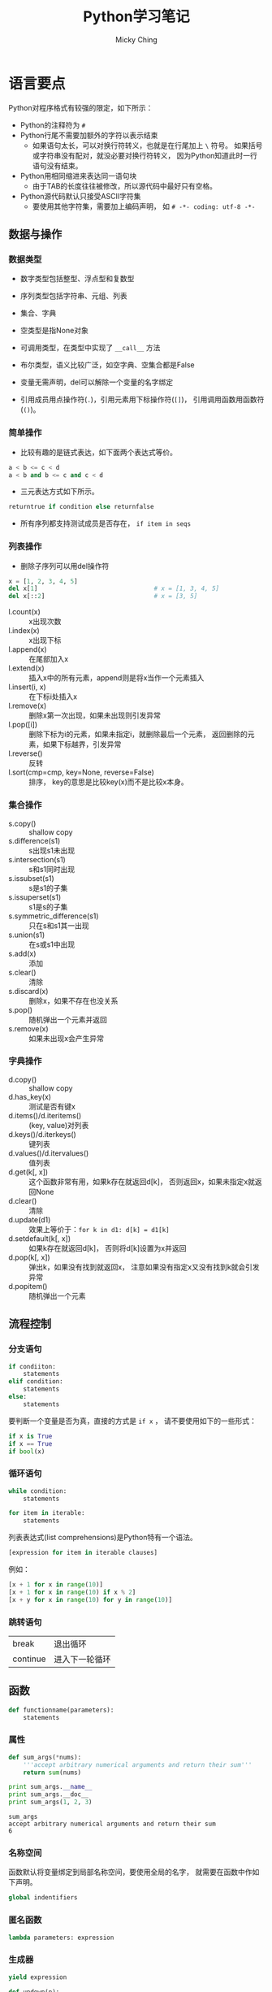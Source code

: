 #+TITLE: Python学习笔记
#+AUTHOR: Micky Ching
#+OPTIONS: H:4 ^:nil
#+LATEX_CLASS: latex-doc
#+PAGE_TAGS: python

* 语言要点
#+HTML: <!--abstract-begin-->
Python对程序格式有较强的限定，如下所示：
- Python的注释符为 =#=
- Python行尾不需要加额外的字符以表示结束
  - 如果语句太长，可以对换行符转义，也就是在行尾加上 =\= 符号。
    如果括号或字符串没有配对，就没必要对换行符转义，
    因为Python知道此时一行语句没有结束。
- Python用相同缩进来表达同一语句块
  - 由于TAB的长度往往被修改，所以源代码中最好只有空格。
- Python源代码默认只接受ASCII字符集
  - 要使用其他字符集，需要加上编码声明，
    如 =# -*- coding: utf-8 -*-=
#+HTML: <!--abstract-end-->

** 数据与操作
*** 数据类型
- 数字类型包括整型、浮点型和复数型
- 序列类型包括字符串、元组、列表
- 集合、字典
- 空类型是指None对象
- 可调用类型，在类型中实现了 =__call__= 方法
- 布尔类型，语义比较广泛，如空字典、空集合都是False

- 变量无需声明，del可以解除一个变量的名字绑定
- 引用成员用点操作符(=.=)，引用元素用下标操作符(=[]=)，
  引用调用函数用函数符(=()=)。

*** 简单操作
- 比较有趣的是链式表达，如下面两个表达式等价。
#+BEGIN_SRC python
a < b <= c < d
a < b and b <= c and c < d
#+END_SRC
- 三元表达方式如下所示。
#+BEGIN_SRC python
returntrue if condition else returnfalse
#+END_SRC
- 所有序列都支持测试成员是否存在， =if item in seqs=

*** 列表操作
- 删除子序列可以用del操作符
#+BEGIN_SRC python
x = [1, 2, 3, 4, 5]
del x[1]                                # x = [1, 3, 4, 5]
del x[::2]                              # x = [3, 5]
#+END_SRC

- l.count(x) :: x出现次数
- l.index(x) :: x出现下标
- l.append(x) :: 在尾部加入x
- l.extend(x) :: 插入x中的所有元素，append则是将x当作一个元素插入
- l.insert(i, x) :: 在下标i处插入x
- l.remove(x) :: 删除x第一次出现，如果未出现则引发异常
- l.pop([i]) :: 删除下标为i的元素，如果未指定i，就删除最后一个元素，
     返回删除的元素，如果下标越界，引发异常
- l.reverse() :: 反转
- l.sort(cmp=cmp, key=None, reverse=False) :: 排序，
     key的意思是比较key(x)而不是比较x本身。
*** 集合操作
- s.copy() :: shallow copy
- s.difference(s1) :: s出现s1未出现
- s.intersection(s1) :: s和s1同时出现
- s.issubset(s1) :: s是s1的子集
- s.issuperset(s1) :: s1是s的子集
- s.symmetric_difference(s1) :: 只在s和s1其一出现
- s.union(s1) :: 在s或s1中出现
- s.add(x) :: 添加
- s.clear() :: 清除
- s.discard(x) :: 删除x，如果不存在也没关系
- s.pop() :: 随机弹出一个元素并返回
- s.remove(x) :: 如果未出现x会产生异常
*** 字典操作
- d.copy() :: shallow copy
- d.has_key(x) :: 测试是否有键x
- d.items()/d.iteritems() :: (key, value)对列表
- d.keys()/d.iterkeys() :: 键列表
- d.values()/d.itervalues() :: 值列表
- d.get(k[, x]) :: 这个函数非常有用，如果k存在就返回d[k]，
     否则返回x，如果未指定x就返回None
- d.clear() :: 清除
- d.update(d1) :: 效果上等价于：=for k in d1: d[k] = d1[k]=
- d.setdefault(k[, x]) :: 如果k存在就返回d[k]，
     否则将d[k]设置为x并返回
- d.pop(k[, x]) :: 弹出k，如果没有找到就返回x，
     注意如果没有指定x又没有找到k就会引发异常
- d.popitem() :: 随机弹出一个元素

** 流程控制
*** 分支语句
#+BEGIN_SRC python
if condiiton:
    statements
elif condition:
    statements
else:
    statements
#+END_SRC

要判断一个变量是否为真，直接的方式是 =if x= ，
请不要使用如下的一些形式：
#+BEGIN_SRC python
if x is True
if x == True
if bool(x)
#+END_SRC

*** 循环语句
#+BEGIN_SRC python
while condition:
    statements
#+END_SRC

#+BEGIN_SRC python
for item in iterable:
    statements
#+END_SRC

列表表达式(list comprehensions)是Python特有一个语法。
#+BEGIN_SRC python
[expression for item in iterable clauses]
#+END_SRC

例如：
#+BEGIN_SRC python
[x + 1 for x in range(10)]
[x + 1 for x in range(10) if x % 2]
[x + y for x in range(10) for y in range(10)]
#+END_SRC
*** 跳转语句
| break    | 退出循环       |
| continue | 进入下一轮循环 |

** 函数
#+BEGIN_SRC python
def functionname(parameters):
    statements
#+END_SRC
*** 属性
#+BEGIN_SRC python :results output :exports both
def sum_args(*nums):
    '''accept arbitrary numerical arguments and return their sum'''
    return sum(nums)

print sum_args.__name__
print sum_args.__doc__
print sum_args(1, 2, 3)
#+END_SRC

#+RESULTS:
: sum_args
: accept arbitrary numerical arguments and return their sum
: 6

*** 名称空间
函数默认将变量绑定到局部名称空间，要使用全局的名字，
就需要在函数中作如下声明。
#+BEGIN_SRC python
global indentifiers
#+END_SRC

*** 匿名函数
#+BEGIN_SRC python
lambda parameters: expression
#+END_SRC

*** 生成器
#+BEGIN_SRC python
yield expression
#+END_SRC

#+BEGIN_SRC python :results output :exports both
def updown(n):
    for x in range(n):
        yield x
    for x in range(n - 1, -1, -1):
        yield x
for i in updown(10):
    print i,
#+END_SRC

#+RESULTS:
: 0 1 2 3 4 5 6 7 8 9 9 8 7 6 5 4 3 2 1 0

** 类与继承
*** 基本概念
Python2支持经典模型和新风格，Python3只支持新风格，
所以最好是只使用单根继承。
类型存储静态字段和方法，实例只存储数据字段，也称为attribute。
访问对象成员时，按照如下顺序查找：
=instance.__dict__=、=class.__dict__=、=baseclass.__dict__=

注意不要和名字查找混淆，名字查找采用 =LEGB= 顺序在不同的作用域查找：
- locals :: 函数内部名字空间，形参和局部变量
- enclosing :: 嵌套函数的外部函数
- globals :: 函数所在模块名字空间
- __builtins__ :: 内置模块名称空间

私有字段以双下划线开头，会被重命名，一般建议单下划线，提示即可。

property由getter、setter、deleter几个方法构成，看示例代码。
#+BEGIN_SRC python :exports both :results output
class Example(object):
    @property
    def name(self): return self.__name

    @name.setter
    def name(self, val): self.__name = val

    @name.deleter
    def name(self): del self.__name

e = Example()
e.name = "example"
print e.__dict__, e.name
del e.name
#+END_SRC
property的访问优先级高于同名字段，在翻译上attribute和property都叫属性，
但是attribute是更通用的概念，包括字段或property，
而property是提供了getter/setter的特殊attribute，所以名字查找也是先找特殊的。
*** 类的方法
要实现类的方法，需要添加装饰器修饰：
#+BEGIN_SRC python :exports both :results output
class Example(obejct):
    @staticmethod
    def static_print(os):
        print os
#+END_SRC

特殊方法：
- __new__ :: 创建对象实例
- __init__ :: 初始化对象状态
- __del__ :: 对象回收前调用

Python提供了两个函数来判定类型关系：
- issubclass(a, base) :: 判断a是否是base的继承
- isinstance(a, class) :: 判断a是否是class的实例

多重继承MRO(method resolution order)：从下到上，从左到右。
#+BEGIN_SRC python :exports both :results output
class A(object):
    def print_a(self):
        print "a:a"
class B(object):
    def print_a(self):
        print "b:a"
    def print_b(self):
        print "b:b"

class C(A, B):
    def print_c(self):
        base = super(C, self)
        base.print_a()
        base.print_b()
C().print_c()
#+END_SRC

#+RESULTS:
: a:a
: b:b

Python也支持抽象类，只需要添加修饰即可，
派生类必须实现所有抽象函数/属性才能实例化：
#+BEGIN_SRC python
from abc import ABCMeta, abstractmethod, abstractproperty
class AbsExample(object):
    __metaclass__ = ABCMeta
    @abstractmethod
    def print_id(self):
        pass

    name = abstractproperty()

class Example(AbsExample):
    def print_id(self):
        print "id"
    name = property(lambda s: s._name,
                    lambda s, v: setattr(s, "_name", v))

e = Example()
#+END_SRC

Python还有一个特性叫开放类，可以在运行期增加/删除对象成员。
#+BEGIN_SRC python :exports both :results output
def print_id(self):
    print self.id

def print_class_id(cls):
    print "class: ", cls

def print_static():
    print "static"

class User(object):
    def __init__(self):
        self.id = "self id"

User.print_id = print_id
User.print_class_id = classmethod(print_class_id)
User.print_static = staticmethod(print_static)
u = User()
u.print_id()
User.print_class_id()
User.print_static()
#+END_SRC

#+RESULTS:
: self id
: class:  <class '__main__.User'>
: static

修改字段要用指定函数：
- setattr(obj, "name", value) :: =u.name = value=
- hasattr(obj, "name") :: =obj.__dict__["name"]=
- getattr(obj, "name", None) :: 如果未找到返回None
- delattr(obj, "name") :: =del obj.__dict__["name"]=

索引操作符 =[]= 也可以重载，
自定义 =__setitem__=、=__getitem__= 和 =__delitem__= 即可。
函数对象/仿函数通过定义 =__call__= 来重载。

- __getattr__ :: 访问不存在的成员
- __setattr__ :: 对成员赋值
- __delattr__ :: 删除成员
- __getattribute__ :: 访问任何存在或不存在的成员，包括 =__dict__=
在定义这些函数的时候，在里面不能调用 =setattr=、=getattr= 等函数，
会造成死循环，因此只能直接访问 =__dict__=。
而 =__getattribute__= 更狠，会拦截 =__dict__=，
所以它唯一能调用的就是基类的 =__getattribute__=。

* 语法陷阱
** 兼容性问题
兼容性问题主要是指Python2和Python3的兼容性。
*** 输入和输出

在python2中print是一个表达式，在python3中print是一个函数，
也就是说python2程序员写的print代码在python3下都不能运行。

在python2中的input函数会计算用户的输入，要防止计算就必须用raw_input，
而python3中将raw_input删除了，而input的含义等同于python2中的raw_input。

这些更改看上去更美好了，但是总感觉那么忧伤。

*** dict.items
在python2中字典有两个迭代函数。
- items(...) ::
     D.items() -> list of D's (key, value) pairs, as 2-tuples
- iteritems(...) ::
     D.iteritems() -> an iterator over the (key, value) items of D
很显然python2的程序员为了空间效率都会去调用 =iteritems()=，
但奇葩的python3将其删除了，只保留了items()，含义如下：
- items(...) ::
     D.items() -> a set-like object providing a view on D's items

** 奇怪的语法
*** 单元素元组
要定义单个元素的元组，必须加上一个逗号，否则就成了单个整数。
#+BEGIN_SRC sh
a = (41,)
#+END_SRC

这种丑陋的写法其实无可厚非，毕竟你为什么要创建单个元素的元组呢。
*** 循环分支
下面语句的else表示完整遍历了循环，无论怎样，看上去很怪。
从形式上看，没有执行循环去访问else更加合理。
#+BEGIN_SRC python :exports both :results output
while 0:
    pass
else:
    print "over all"
#+END_SRC

#+RESULTS:
: over all

** 特殊函数
*** 慎用 =__del__=
文章 [[http://www.708luo.com/posts/2015/04/python-del-method/][慎用python的__del__方法]] 比较详细分析了这个缺陷。
=__del__= 相当于C语言中的析构函数，但是问题是它不一定被调用。
也就是说如果你实现了 =__del__= 方法就不能出现循环引用，
否则垃圾回收器将因为不知道释放顺序而放弃释放。
下面是一个示例。

#+BEGIN_SRC python :exports both :results output
class A(object):
    def __init__(self, parent):
        print "A init"
        self.parent = parent

    def __del__(self):
        print "A del"

class B(object):
    def __init__(self):
        print "B init"
        self.child = A(self)

    def __del__(self):
        print "B del"

b = B()
#+END_SRC

#+RESULTS:
: B init
: A init

就凭这一点，程序员应该不要去实现 =__del__= 函数，
当然这个问题应该归罪于Python本身，既然有这么严重的问题，
就不应该给用户提供接口。

* 常用模块
** subprocess
subprocess模块位于Python标准库的[[https://docs.python.org/2/library/ipc.html][Interprocess Communication and Networking]]部分，
subprocess模块非常强大，可以创建新的进程，连接到其他管道，获取返回值等，
官方希望用这个模块替代 os.system、os.spawn*、os.popen*、popen2.*和commands.*
等模块/函数。至于为什么要使用这个模块可以参考[[https://www.python.org/dev/peps/pep-0324/][PEP 324]]的说明。
要替换以前的函数也不难，比方os.system()可以用subporcess.call()来替代。

*** Popen类
subprocess中定义了一个Popen类，如下所示。
#+BEGIN_SRC python
class Popen(args, bufsize=0, executable=None,
            stdin=None, stdout=None, stderr=None,
            preexec_fn=None, close_fds=False, shell=False,
            cwd=None, env=None, universal_newlines=False,
            startupinfo=None, creationflags=0):
#+END_SRC
- args :: 字符串或程序参数序列，当指定shell=True时，因为所有参数都是传递给shell，
     所以实际上并不需要写成序列形式，可以所有参数直接写到一个字符串中。
- bufsize :: 默认不缓冲，如果指定为负数，就使用系统默认缓冲大小。
- stdin :: 可以指定为PIPE、文件描述符、文件对象和None。
- close_fds :: 执行子进程时将关闭所有文件描述符，标准输入输出例外。
- cwd :: 指定当前目录。
- env :: 为子进程定义环境变量。


Popen类中常用方法如下：
- poll() :: 检查进程是否结束，返回返回值
- wait() :: 等待进程结束，返回返回值
- communicate(input=None) :: 返回一个元组，(stdout, stderr)

Popen类中常用变量如下
- stdin :: 如果参数设置为PIPE，该属性就是一个文件对象
- pid :: 进程号
- returncode :: 返回值

*** subprocess
常用方法：
#+BEGIN_SRC python
subprocess.call(args, *, stdin=None, stdout=None, stderr=None, shell=False)
subprocess.check_call(args, *, stdin=None, stdout=None, stderr=None,
                      shell=False)
subprocess.check_output(args, *, stdin=None, stderr=None, shell=False,
                        universal_newlines=False)
#+END_SRC
注意，最好不要将stdout/stderr设置为PIPE，要设置的话请使用Popen类，
因为将stdout/stderr设置为PIPE有死锁的风险。
- check_call :: 正常返回0，当子进程返回值不为0的时候产生CalledProcessError。
- check_output :: 返回输出字符串，当子进程返回值不为0时产生CalledProcessError。

常用变量：
#+BEGIN_SRC python
subprocess.PIPE
subprocess.STDOUT
exception subprocess.CalledProcessError
#+END_SRC

*** 替代方法
推荐参考[[https://docs.python.org/2/library/subprocess.html#replacing-older-functions-with-the-subprocess-module][17.1.4. Replacing Older Functions with the subprocess Module]]这部分内容。

#+BEGIN_SRC python
# ls -l
output = Popen(["ls", "-l"], stdout=PIPE).communicate()[0]

# dmesg | grep hda
p1 = Popen(["dmesg"], stdout=PIPE)
p2 = Popen(["grep", "hda"], stdin=p1.stdout, stdout=PIPE)
output = p2.communicate()[0]
#+END_SRC

#+BEGIN_SRC python
# ls -l
p = Popen("ls -l", shell=True)
stat = os.waitpid(p.pid, 0)
#+END_SRC
更好的写法是这样的。
#+BEGIN_SRC python
try:
    retcode = call("ls -l", shell=True)
    if retcode < 0:
        print >>sys.stderr, "Child was terminated by signal", -retcode
    else:
        print >>sys.stderr, "Child returned", retcode
except OSError, e:
    print >>sys.stderr, "Execution failed:", e
#+END_SRC

* 单元测试
首先要理解测试用例的概念。
- 自动运行，不需要人工输入
- 自动确定结果，不用人为判断结果的正确性
- 独立运行，每个用例可以单独运行

#+BEGIN_SRC python
import unittest

class KnownValues(unittest.TestCase):
    """to_roman should give known result with known input"""
    known_values = ((1, 'I'),
                    (2, 'II'),
                    ...,
                    (3999, 'MMMCMXCIX'))
    def test_to_roman_known_values(self):
        for integer, numeral in self.known_values:
            result = roman1.to_roman(integer)
            self.assertEqual(numeral, result)


if __name__ == '__main__':
    unittest.main()
#+END_SRC
- assertEqual :: 当发现错误时，会抛出异常，并且测试不通过。
- unittest.main() :: 对每一个测试用例，unittest模块都会打印其文档字符串。

除了要测试正常用例，还需要输入非正常用例，让其能够在预料的情况下工作。
错误用例的写法如下所示，当然也可以将用例都写入到一个class，
这里分开主要是便于分类。
#+BEGIN_SRC python
class ToRomanBadInput(unittest.TestCase):
    def test_too_large(self):
        '''to_roman should fail with large input'''
        self.assertRaises(roman2.OutOfRangeError, roman2.to_roman, 4000)
#+END_SRC

接下来可以看看基本代码。
#+BEGIN_SRC python
class OutOfRangeError(ValueError):
    pass

class NotIntegerError(ValueError):
    pass

def to_roman(n):
    '''convert integer to Roman numeral'''
    if not isinstance(n, int):
        raise NotIntegerError('non-integers can not be converted')
    if not (0 < n < 4000):
        raise OutOfRangeError('number out of range (must be less than 4000)')

    result = ''
    for numeral, integer in roman_numeral_map:
        while n >= integer:
            result += numeral
            n -= integer
    return result
#+END_SRC

当然在ToRomanBadInput类中，还可以添加很多测试，比如值过小，负数，类型错误等等。

如果我们写好了to_roman()函数，要测试from_roman()就非常容易了。
利用如下恒等式可以快速编写测试用例。
#+BEGIN_SRC python
n = from_roman(to_roman(n))
#+END_SRC

编写from_roman()是很困难的，因为识别非法字符串就很很困难。
- 字符可相加也可能相减：I->1、II->2、III->3、VI->6、VII->7、VIII->8、IX->9等等
- IXCM可以连续重复最多三次
- VL不能连续重复
#+BEGIN_SRC python
roman_numeral_pattern = re.compile('''
^                # beginning of string
M{0,3}           # thousands - 0 to 3 Ms
(CM|CD|D?C{0,3}) # hundreds - 900 (CM), 400 (CD), 0-300 (0 to 3 Cs),
                 # or 500-800 (D, followed by 0 to 3 Cs)
(XC|XL|L?X{0,3}) # tens - 90 (XC), 40 (XL), 0-30 (0 to 3 Xs),
                 # or 50-80 (L, followed by 0 to 3 Xs)
(IX|IV|V?I{0,3}) # ones - 9 (IX), 4 (IV), 0-3 (0 to 3 Is),
                 # or 5-8 (V, followed by 0 to 3 Is)
$                # end of string
''', re.VERBOSE)

def from_roman(s):
    """convert Roman numeral to integer"""
    if not roman_numeral_pattern.search(s):
        raise InvalidRomanNumeralError('Invalid Roman numeral: {0}'.format(s))
    result = 0
    index = 0
    for numeral, integer in roman_numeral_map:
        while s[index:index+len(numeral)] == numeral:
            result += integer
            index += len(numeral)
    return result
#+END_SRC

* 参考资料
- [[http://www.diveintopython3.net/][Dive Into Python 3]]
- [[http://pycoders-weekly-chinese.readthedocs.org/en/latest/index.html][PyCoder’s Weekly 中文翻译]]
- [[https://docs.python.org/2/library/subprocess.html][17.1. subprocess — Subprocess management]]
- [[https://docs.python.org/3/library/argparse.html][Python3: 16.4. argparse — Parser for command-line options, arguments and sub-commands]]
- [[https://docs.python.org/2/howto/argparse.html][Python2: Argparse Tutorial]]
- [[http://pymotw.com/2/argparse/][Python2: argparse – Command line option and argument parsing]]
- [[http://youngsterxyf.github.io/2013/03/30/argparse/][Python2: argparse – Command line option and argument parsing（中文）]]
